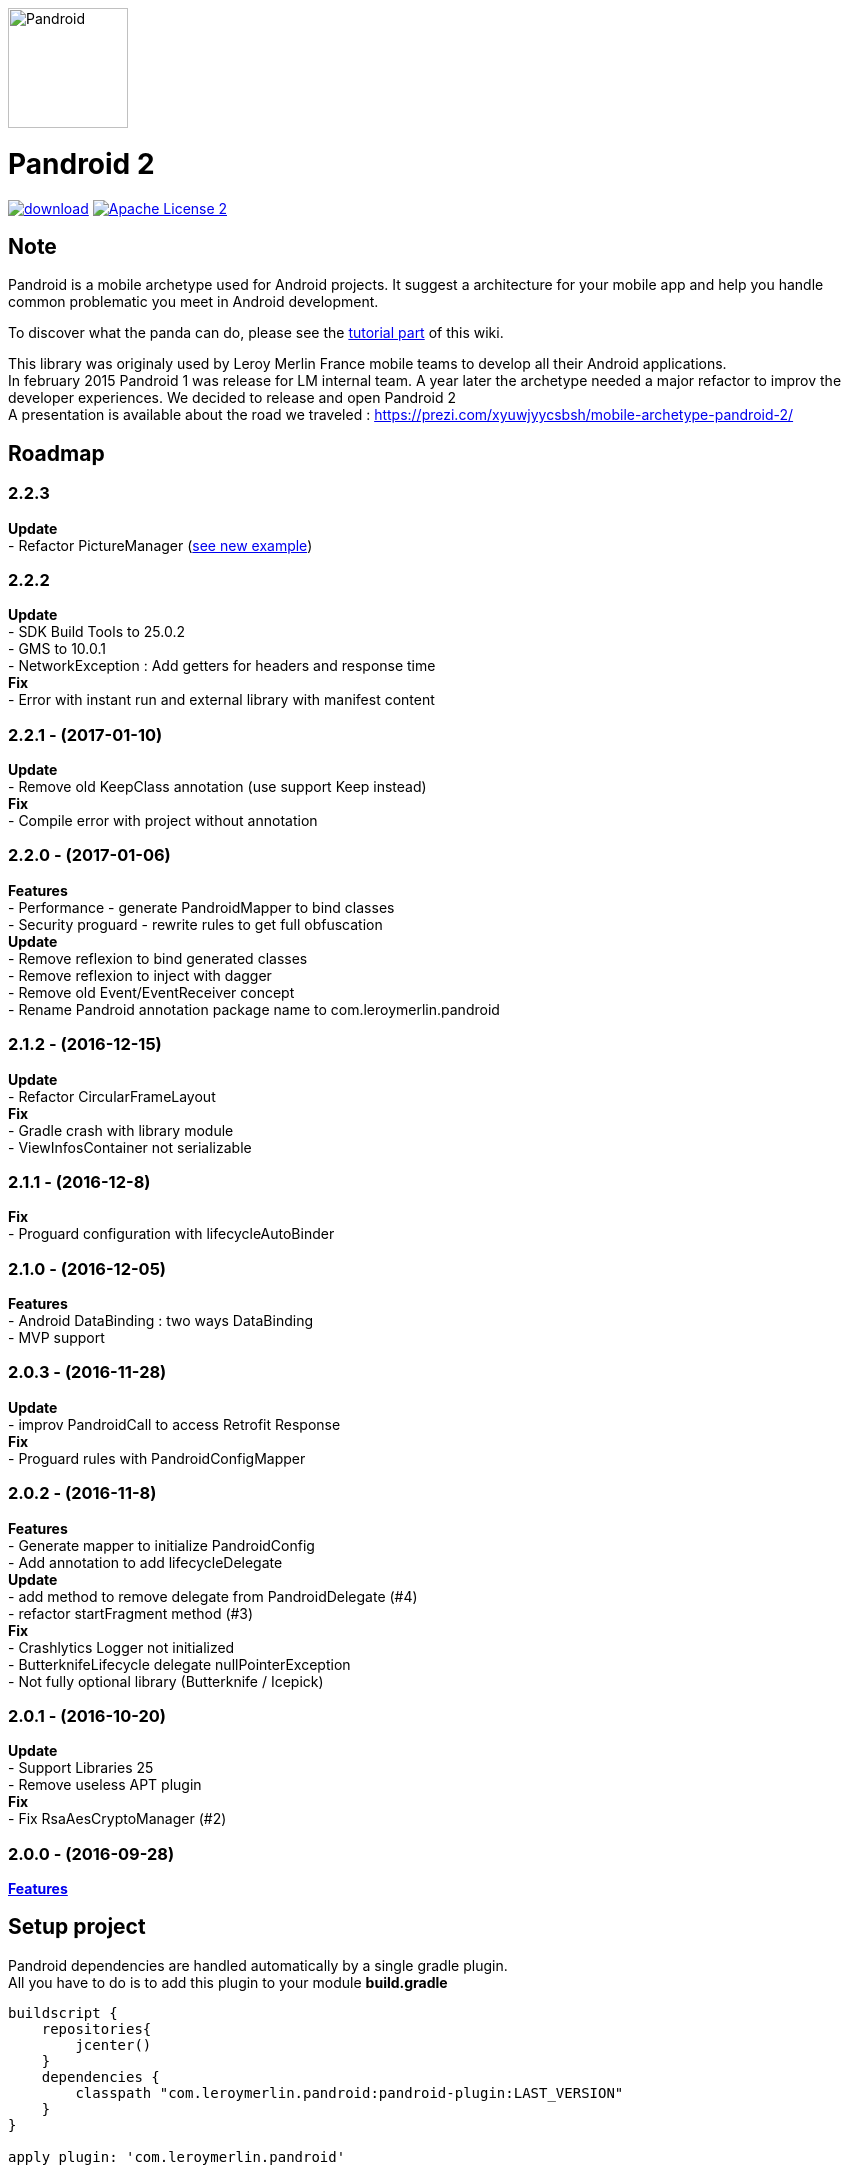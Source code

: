 :htmlPath:
ifdef::env-github[:htmlPath: http://mobiletribe.github.io/pandroid/]

image:./pandroid-doc/assets/logo.png[Pandroid,120,120,float="right",align="center"]

= Pandroid 2
:hardbreaks:


image:https://api.bintray.com/packages/mobiletribe/maven/com.leroymerlin.pandroid:pandroid-plugin/images/download.svg[link="https://bintray.com/mobiletribe/maven/com.leroymerlin.pandroid:pandroid-plugin/_latestVersion"] image:http://img.shields.io/badge/license-ASF2-blue.svg["Apache License 2", link="http://www.apache.org/licenses/LICENSE-2.0.txt"]



## Note

Pandroid is a mobile archetype used for Android projects. It suggest a architecture for your mobile app and help you handle common problematic you meet in Android development.

To discover what the panda can do, please see the link:{htmlPath}pandroid-doc/html/Tutorial.html#_picture[tutorial part] of this wiki.


This library was originaly used by Leroy Merlin France mobile teams to develop all their Android applications.
In february 2015 Pandroid 1 was release for LM internal team. A year later the archetype needed a major refactor to improv the developer experiences. We decided to release and open Pandroid 2
A presentation is available about the road we traveled : https://prezi.com/xyuwjyycsbsh/mobile-archetype-pandroid-2/

## Roadmap

### *2.2.3*
*Update*
- Refactor PictureManager (link:{htmlPath}pandroid-doc/html/Tutorial.html[see new example])

### *2.2.2*
*Update*
- SDK Build Tools to 25.0.2
- GMS to 10.0.1
- NetworkException : Add getters for headers and response time
*Fix*
- Error with instant run and external library with manifest content

### *2.2.1* - (2017-01-10)

*Update*
- Remove old KeepClass annotation (use support Keep instead)
*Fix*
- Compile error with project without annotation

### *2.2.0* - (2017-01-06)

*Features*
- Performance - generate PandroidMapper to bind classes
- Security proguard - rewrite rules to get full obfuscation
*Update*
- Remove reflexion to bind generated classes
- Remove reflexion to inject with dagger
- Remove old Event/EventReceiver concept
- Rename Pandroid annotation package name to com.leroymerlin.pandroid

### *2.1.2* - (2016-12-15)

*Update*
- Refactor CircularFrameLayout
*Fix*
- Gradle crash with library module
- ViewInfosContainer not serializable

### *2.1.1* - (2016-12-8)

*Fix*
- Proguard configuration with lifecycleAutoBinder

### *2.1.0* - (2016-12-05)

*Features*
- Android DataBinding : two ways DataBinding
- MVP support

### *2.0.3* - (2016-11-28)

*Update*
- improv PandroidCall to access Retrofit Response
*Fix*
- Proguard rules with PandroidConfigMapper

### *2.0.2* - (2016-11-8)

*Features*
- Generate mapper to initialize PandroidConfig
- Add annotation to add lifecycleDelegate
*Update*
- add method to remove delegate from PandroidDelegate (#4)
- refactor startFragment method (#3)
*Fix*
- Crashlytics Logger not initialized
- ButterknifeLifecycle delegate nullPointerException
- Not fully optional library (Butterknife / Icepick)

### *2.0.1* - (2016-10-20)

*Update*
- Support Libraries 25
- Remove useless APT plugin
*Fix*
- Fix RsaAesCryptoManager (#2)


### *2.0.0* - (2016-09-28)

*link:{htmlPath}pandroid-doc/html/Tutorial.html[Features]*


## Setup project

Pandroid dependencies are handled automatically by a single gradle plugin. +
All you have to do is to add this plugin to your module *build.gradle*

[source,groovy]
----

buildscript {
    repositories{
        jcenter()
    }
    dependencies {
        classpath "com.leroymerlin.pandroid:pandroid-plugin:LAST_VERSION"
    }
}

apply plugin: 'com.leroymerlin.pandroid'

----

WARNING: If you update pandroid plugin it is strongly recommanded to clean your project. Files in build/pandroid have to be deleted to be updated


## Here we go!

To learn how to use the library, please read link:{htmlPath}pandroid-doc/html/Tutorial.html[tutorial part] of this wiki. +
A demo project is also available in the *pandroid-demo* module of the repository.

Please remember that Pandroid is an *open source* project : we count on you to maintain the panda ! +
Do not hesitate to participate by sharing your questions, bug fixes or improvements. +
Be part of it!

## Partner

image:./pandroid-doc/assets/partner/lm.jpg[Leroy Merlin,120,120]

## License

Licensed under the Apache License, Version 2.0 (the "License");
you may not use this file except in compliance with the License.
You may obtain a copy of the License at

   http://www.apache.org/licenses/LICENSE-2.0

Unless required by applicable law or agreed to in writing, software
distributed under the License is distributed on an "AS IS" BASIS,
WITHOUT WARRANTIES OR CONDITIONS OF ANY KIND, either express or implied.
See the License for the specific language governing permissions and
limitations under the License.
